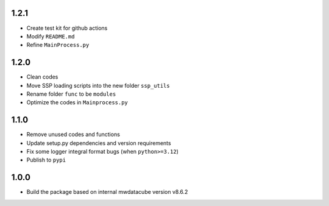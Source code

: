 1.2.1
=====

- Create test kit for github actions
- Modify ``README.md``
- Refine ``MainProcess.py``

1.2.0
=====

- Clean codes
- Move SSP loading scripts into the new folder ``ssp_utils``
- Rename folder ``func`` to be ``modules``
- Optimize the codes in ``Mainprocess.py``


1.1.0
=====

- Remove unused codes and functions
- Update setup.py dependencies and version requirements
- Fix some logger integral format bugs (when ``python>=3.12``)
- Publish to ``pypi``

1.0.0
=====

- Build the package based on internal mwdatacube version v8.6.2
